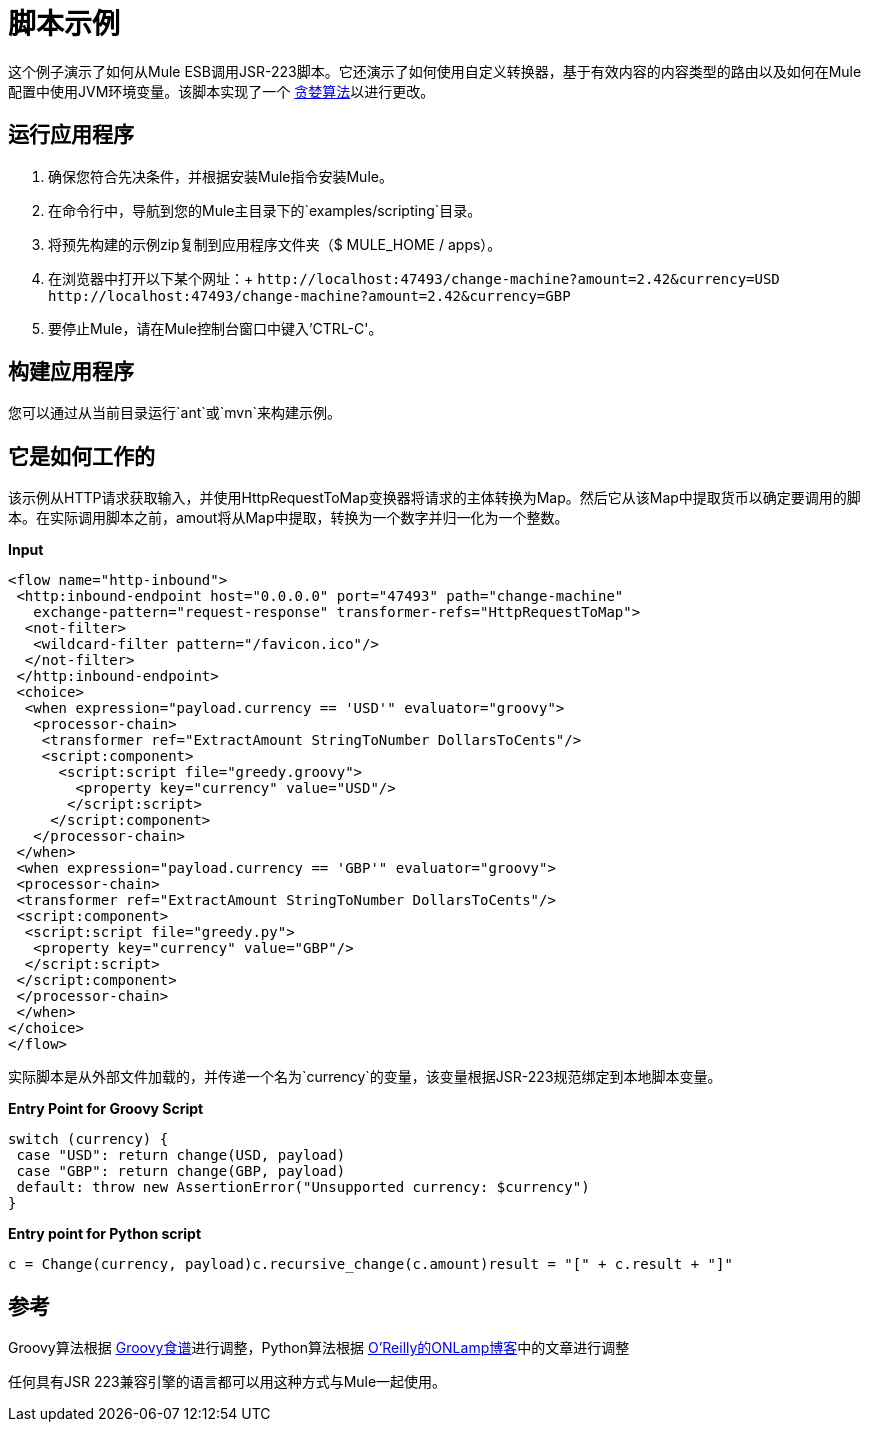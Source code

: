 = 脚本示例

这个例子演示了如何从Mule ESB调用JSR-223脚本。它还演示了如何使用自定义转换器，基于有效内容的内容类型的路由以及如何在Mule配置中使用JVM环境变量。该脚本实现了一个 link:http://en.wikipedia.org/wiki/Greedy_algorithm[贪婪算法]以进行更改。

== 运行应用程序

. 确保您符合先决条件，并根据安装Mule指令安装Mule。
. 在命令行中，导航到您的Mule主目录下的`examples/scripting`目录。
. 将预先构建的示例zip复制到应用程序文件夹（$ MULE_HOME / apps）。
. 在浏览器中打开以下某个网址：+
  `+http://localhost:47493/change-machine?amount=2.42&currency=USD+` +
  `+http://localhost:47493/change-machine?amount=2.42&currency=GBP+`
. 要停止Mule，请在Mule控制台窗口中键入'CTRL-C'。

== 构建应用程序

您可以通过从当前目录运行`ant`或`mvn`来构建示例。

== 它是如何工作的

该示例从HTTP请求获取输入，并使用HttpRequestToMap变换器将请求的主体转换为Map。然后它从该Map中提取货币以确定要调用的脚本。在实际调用脚本之前，amout将从Map中提取，转换为一个数字并归一化为一个整数。

*Input*

[source,xml]
----
<flow name="http-inbound">
 <http:inbound-endpoint host="0.0.0.0" port="47493" path="change-machine" 
   exchange-pattern="request-response" transformer-refs="HttpRequestToMap">
  <not-filter>
   <wildcard-filter pattern="/favicon.ico"/>
  </not-filter>
 </http:inbound-endpoint>
 <choice>
  <when expression="payload.currency == 'USD'" evaluator="groovy">
   <processor-chain>
    <transformer ref="ExtractAmount StringToNumber DollarsToCents"/>
    <script:component>
      <script:script file="greedy.groovy">
        <property key="currency" value="USD"/>
       </script:script>
     </script:component>
   </processor-chain>
 </when>
 <when expression="payload.currency == 'GBP'" evaluator="groovy">
 <processor-chain>
 <transformer ref="ExtractAmount StringToNumber DollarsToCents"/>
 <script:component>
  <script:script file="greedy.py">
   <property key="currency" value="GBP"/>
  </script:script>
 </script:component>
 </processor-chain>
 </when>
</choice>
</flow>
----

实际脚本是从外部文件加载的，并传递一个名为`currency`的变量，该变量根据JSR-223规范绑定到本地脚本变量。

*Entry Point for Groovy Script*

[source,java]
----
switch (currency) {
 case "USD": return change(USD, payload)
 case "GBP": return change(GBP, payload)
 default: throw new AssertionError("Unsupported currency: $currency")
}
----

*Entry point for Python script*

[source,java]
----
c = Change(currency, payload)c.recursive_change(c.amount)result = "[" + c.result + "]"
----

== 参考

Groovy算法根据 link:https://web.archive.org/web/20150213041152/http://groovy.codehaus.org/Greedy+Coin+Changer+in+Groovy[Groovy食谱]进行调整，Python算法根据 link:http://www.oreillynet.com/onlamp/blog/2008/04/python_greedy_coin_changer_alg.html[O'Reilly的ONLamp博客]中的文章进行调整

任何具有JSR 223兼容引擎的语言都可以用这种方式与Mule一起使用。

